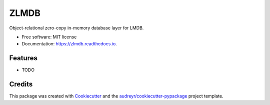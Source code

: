 =====
ZLMDB
=====


.. image:: https://img.shields.io/pypi/v/zlmdb.svg
    :target: https://pypi.python.org/pypi/zlmdb

.. image:: https://img.shields.io/travis/crossbario/zlmdb.svg
    :target: https://travis-ci.org/crossbario/zlmdb

.. image:: https://readthedocs.org/projects/zlmdb/badge/?version=latest
    :target: https://zlmdb.readthedocs.io/en/latest/?badge=latest
    :alt: Documentation Status

.. image:: https://pyup.io/repos/github/crossbario/zlmdb/shield.svg
     :target: https://pyup.io/repos/github/crossbario/zlmdb/
     :alt: Updates

.. image:: https://codecov.io/github/codecov/crossbario/zlmdb/coverage.svg?branch=master
    :target: https://codecov.io/github/codecov/crossbario/zlmdb
    :alt: Coverage

Object-relational zero-copy in-memory database layer for LMDB.


* Free software: MIT license
* Documentation: https://zlmdb.readthedocs.io.


Features
--------

* TODO

Credits
-------

This package was created with Cookiecutter_ and the `audreyr/cookiecutter-pypackage`_ project template.

.. _Cookiecutter: https://github.com/audreyr/cookiecutter
.. _`audreyr/cookiecutter-pypackage`: https://github.com/audreyr/cookiecutter-pypackage
